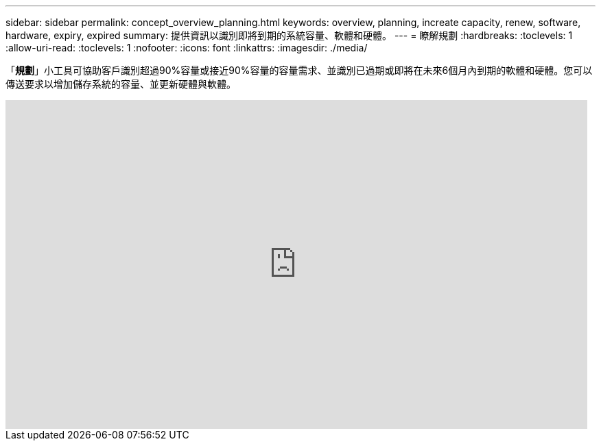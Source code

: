 ---
sidebar: sidebar 
permalink: concept_overview_planning.html 
keywords: overview, planning, increate capacity, renew, software, hardware, expiry, expired 
summary: 提供資訊以識別即將到期的系統容量、軟體和硬體。 
---
= 瞭解規劃
:hardbreaks:
:toclevels: 1
:allow-uri-read: 
:toclevels: 1
:nofooter: 
:icons: font
:linkattrs: 
:imagesdir: ./media/


[role="lead"]
「*規劃*」小工具可協助客戶識別超過90%容量或接近90%容量的容量需求、並識別已過期或即將在未來6個月內到期的軟體和硬體。您可以傳送要求以增加儲存系統的容量、並更新硬體與軟體。

video::ZJwz3WSD2u0[youtube,width=848,height=480]